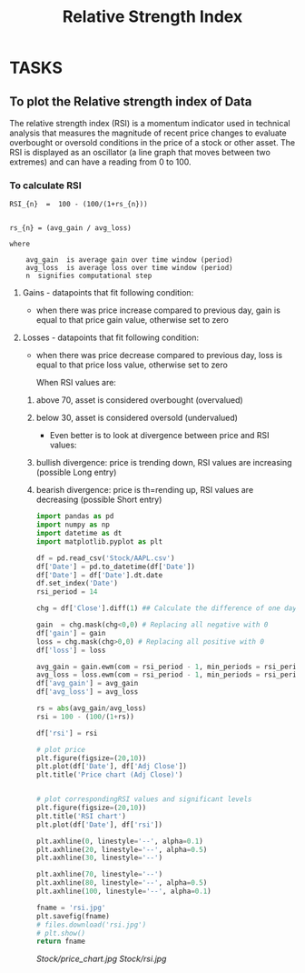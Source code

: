 #+title: Relative Strength Index
#+FILETAGS: Project
#+OPTIONS: tex:verbatim

* TASKS
** To plot the Relative strength index of Data
**** The relative strength index (RSI) is a momentum indicator used in technical analysis that measures the magnitude of recent price changes to evaluate overbought or oversold conditions in the price of a stock or other asset. The RSI is displayed as an oscillator (a line graph that moves between two extremes) and can have a reading from 0 to 100.

*** To calculate RSI

#+begin_src text
RSI_{n}  =  100 - (100/(1+rs_{n}))


rs_{n} = (avg_gain / avg_loss)
#+end_src

#+begin_src text
where

    avg_gain  is average gain over time window (period)
    avg_loss  is average loss over time window (period)
    n  signifies computational step
#+end_src

**** Gains - datapoints that fit following condition:

+ when there was price increase compared to previous day, gain is equal to that price gain value, otherwise set to zero

**** Losses - datapoints that fit following condition:

+ when there was price decrease compared to previous day, loss is equal to that price loss value, otherwise set to zero

  When RSI values are:

****** above 70, asset is considered overbought (overvalued)
****** below 30, asset is considered oversold (undervalued)

+ Even better is to look at divergence between price and RSI values:

****** bullish divergence: price is trending down, RSI values are increasing (possible Long entry)
****** bearish divergence: price is th=rending up, RSI values are decreasing (possible Short entry)

#+begin_src python :results file :exports both
import pandas as pd
import numpy as np
import datetime as dt
import matplotlib.pyplot as plt

df = pd.read_csv('Stock/AAPL.csv')
df['Date'] = pd.to_datetime(df['Date'])
df['Date'] = df['Date'].dt.date
df.set_index('Date')
rsi_period = 14

chg = df['Close'].diff(1) ## Calculate the difference of one day

gain  = chg.mask(chg<0,0) # Replacing all negative with 0
df['gain'] = gain
loss = chg.mask(chg>0,0) # Replacing all positive with 0
df['loss'] = loss

avg_gain = gain.ewm(com = rsi_period - 1, min_periods = rsi_period).mean()
avg_loss = loss.ewm(com = rsi_period - 1, min_periods = rsi_period).mean()
df['avg_gain'] = avg_gain
df['avg_loss'] = avg_loss

rs = abs(avg_gain/avg_loss)
rsi = 100 - (100/(1+rs))

df['rsi'] = rsi

# plot price
plt.figure(figsize=(20,10))
plt.plot(df['Date'], df['Adj Close'])
plt.title('Price chart (Adj Close)')


# plot correspondingRSI values and significant levels
plt.figure(figsize=(20,10))
plt.title('RSI chart')
plt.plot(df['Date'], df['rsi'])

plt.axhline(0, linestyle='--', alpha=0.1)
plt.axhline(20, linestyle='--', alpha=0.5)
plt.axhline(30, linestyle='--')

plt.axhline(70, linestyle='--')
plt.axhline(80, linestyle='--', alpha=0.5)
plt.axhline(100, linestyle='--', alpha=0.1)

fname = 'rsi.jpg'
plt.savefig(fname)
# files.download('rsi.jpg')
# plt.show()
return fname

#+end_src

#+RESULTS:
[[file:rsi.jpg]]

#+CAPTION: Bollinger Graph
[[Stock/price_chart.jpg]]
[[Stock/rsi.jpg]]
